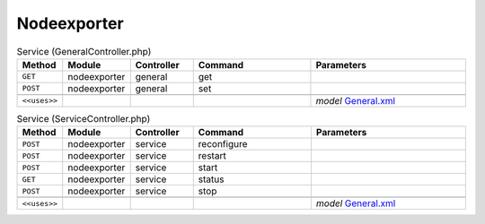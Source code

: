 Nodeexporter
~~~~~~~~~~~~

.. csv-table:: Service (GeneralController.php)
   :header: "Method", "Module", "Controller", "Command", "Parameters"
   :widths: 4, 15, 15, 30, 40

    "``GET``","nodeexporter","general","get",""
    "``POST``","nodeexporter","general","set",""

    "``<<uses>>``", "", "", "", "*model* `General.xml <https://github.com/yetitecnologia/plugins/blob/master/sysutils/node_exporter/src/opnsense/mvc/app/models/OPNsense/NodeExporter/General.xml>`__"

.. csv-table:: Service (ServiceController.php)
   :header: "Method", "Module", "Controller", "Command", "Parameters"
   :widths: 4, 15, 15, 30, 40

    "``POST``","nodeexporter","service","reconfigure",""
    "``POST``","nodeexporter","service","restart",""
    "``POST``","nodeexporter","service","start",""
    "``GET``","nodeexporter","service","status",""
    "``POST``","nodeexporter","service","stop",""

    "``<<uses>>``", "", "", "", "*model* `General.xml <https://github.com/yetitecnologia/plugins/blob/master/sysutils/node_exporter/src/opnsense/mvc/app/models/OPNsense/NodeExporter/General.xml>`__"
